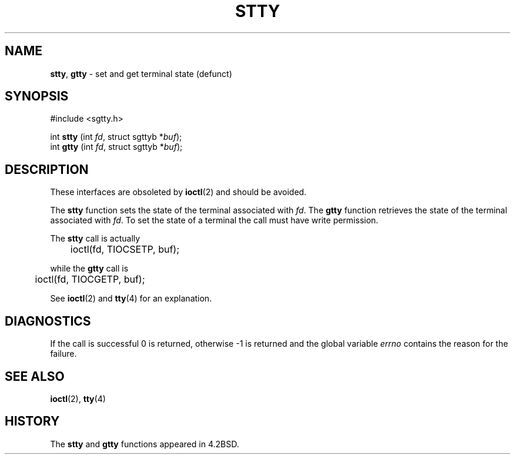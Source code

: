 .\" Copyright (c) 1983, 1991, 1993
.\"	The Regents of the University of California.  All rights reserved.
.\"
.\" Redistribution and use in source and binary forms, with or without
.\" modification, are permitted provided that the following conditions
.\" are met:
.\" 1. Redistributions of source code must retain the above copyright
.\"    notice, this list of conditions and the following disclaimer.
.\" 2. Redistributions in binary form must reproduce the above copyright
.\"    notice, this list of conditions and the following disclaimer in the
.\"    documentation and/or other materials provided with the distribution.
.\" 3. All advertising materials mentioning features or use of this software
.\"    must display the following acknowledgement:
.\"	This product includes software developed by the University of
.\"	California, Berkeley and its contributors.
.\" 4. Neither the name of the University nor the names of its contributors
.\"    may be used to endorse or promote products derived from this software
.\"    without specific prior written permission.
.\"
.\" THIS SOFTWARE IS PROVIDED BY THE REGENTS AND CONTRIBUTORS ``AS IS'' AND
.\" ANY EXPRESS OR IMPLIED WARRANTIES, INCLUDING, BUT NOT LIMITED TO, THE
.\" IMPLIED WARRANTIES OF MERCHANTABILITY AND FITNESS FOR A PARTICULAR PURPOSE
.\" ARE DISCLAIMED.  IN NO EVENT SHALL THE REGENTS OR CONTRIBUTORS BE LIABLE
.\" FOR ANY DIRECT, INDIRECT, INCIDENTAL, SPECIAL, EXEMPLARY, OR CONSEQUENTIAL
.\" DAMAGES (INCLUDING, BUT NOT LIMITED TO, PROCUREMENT OF SUBSTITUTE GOODS
.\" OR SERVICES; LOSS OF USE, DATA, OR PROFITS; OR BUSINESS INTERRUPTION)
.\" HOWEVER CAUSED AND ON ANY THEORY OF LIABILITY, WHETHER IN CONTRACT, STRICT
.\" LIABILITY, OR TORT (INCLUDING NEGLIGENCE OR OTHERWISE) ARISING IN ANY WAY
.\" OUT OF THE USE OF THIS SOFTWARE, EVEN IF ADVISED OF THE POSSIBILITY OF
.\" SUCH DAMAGE.
.\"
.\"     @(#)stty.3	8.1 (Berkeley) 6/4/93
.\"
.TH STTY 3 "29 January 1997" GNO "Library Routines"
.SH NAME
.BR stty ,
.BR gtty
\- set and get terminal state (defunct)
.SH SYNOPSIS
#include <sgtty.h>
.sp 1
int
\fBstty\fR (int \fIfd\fR, struct sgttyb *\fIbuf\fR);
.br
int
\fBgtty\fR (int \fIfd\fR, struct sgttyb *\fIbuf\fR);
.SH DESCRIPTION
These interfaces are obsoleted by 
.BR ioctl (2)
and should be avoided.
.LP
The
.BR stty 
function
sets the state of the terminal associated with
.IR fd .
The
.BR gtty 
function
retrieves the state of the terminal associated
with
.IR fd .
To set the state of a terminal the call must have
write permission.
.LP
The
.BR stty 
call is actually
.nf

	ioctl(fd, TIOCSETP, buf);

.fi
while the
.BR gtty 
call is
.nf

	ioctl(fd, TIOCGETP, buf);

.fi
See 
.BR ioctl (2)
and
.BR tty (4)
for an explanation.
.SH DIAGNOSTICS
If the call is successful 0 is returned, otherwise \-1 is
returned and the global variable
.IR errno
contains the reason for the failure.
.SH SEE ALSO
.BR ioctl (2),
.BR tty (4)
.SH HISTORY
The
.BR stty 
and
.BR gtty 
functions appeared in 4.2BSD.
